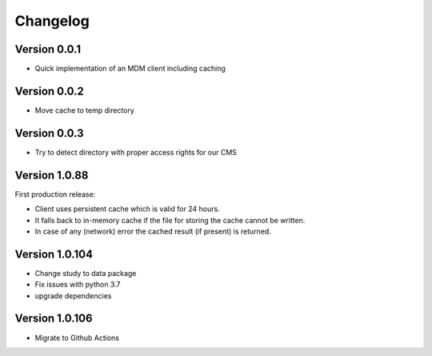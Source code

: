 =========
Changelog
=========

Version 0.0.1
=============

- Quick implementation of an MDM client including caching

Version 0.0.2
=============

- Move cache to temp directory

Version 0.0.3
=============

- Try to detect directory with proper access rights for our CMS

Version 1.0.88
==============

First production release:

- Client uses persistent cache which is valid for 24 hours.
- It falls back to in-memory cache if the file for storing the cache cannot be written.
- In case of any (network) error the cached result (if present) is returned.

Version 1.0.104
===============

- Change study to data package
- Fix issues with python 3.7
- upgrade dependencies

Version 1.0.106
===============
- Migrate to Github Actions
